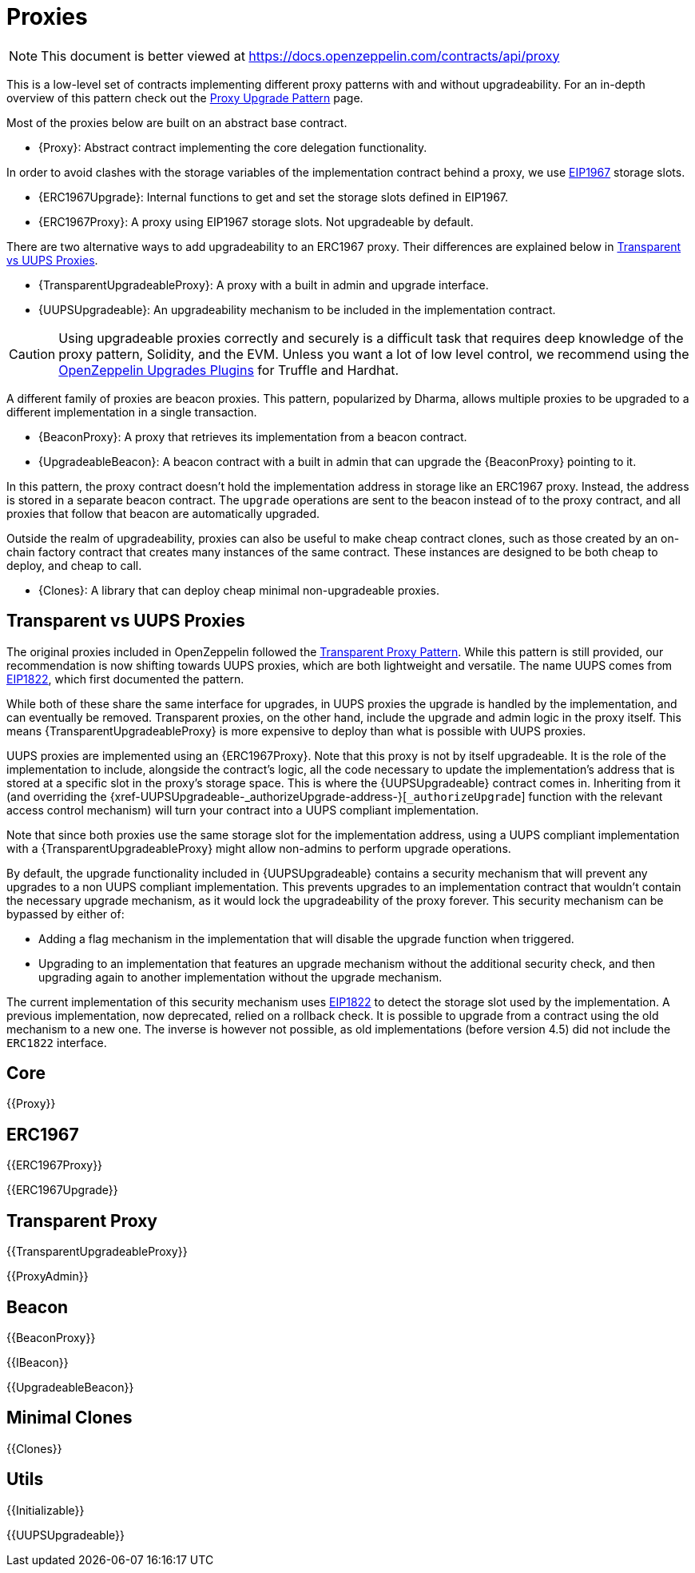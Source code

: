 = Proxies

[.readme-notice]
NOTE: This document is better viewed at https://docs.openzeppelin.com/contracts/api/proxy

This is a low-level set of contracts implementing different proxy patterns with and without upgradeability.
For an in-depth overview of this pattern check out the xref:upgrades-plugins::proxies.adoc[Proxy Upgrade Pattern] page.

Most of the proxies below are built on an abstract base contract.

- {Proxy}: Abstract contract implementing the core delegation functionality.

In order to avoid clashes with the storage variables of the implementation contract behind a proxy, we use https://eips.ethereum.org/EIPS/eip-1967[EIP1967] storage slots.

- {ERC1967Upgrade}: Internal functions to get and set the storage slots defined in EIP1967.
- {ERC1967Proxy}: A proxy using EIP1967 storage slots.
Not upgradeable by default.

There are two alternative ways to add upgradeability to an ERC1967 proxy.
Their differences are explained below in <<transparent-vs-uups>>.

- {TransparentUpgradeableProxy}: A proxy with a built in admin and upgrade interface.
- {UUPSUpgradeable}: An upgradeability mechanism to be included in the implementation contract.

CAUTION: Using upgradeable proxies correctly and securely is a difficult task that requires deep knowledge of the proxy pattern, Solidity, and the EVM.
Unless you want a lot of low level control, we recommend using the xref:upgrades-plugins::index.adoc[OpenZeppelin Upgrades Plugins] for Truffle and Hardhat.

A different family of proxies are beacon proxies.
This pattern, popularized by Dharma, allows multiple proxies to be upgraded to a different implementation in a single transaction.

- {BeaconProxy}: A proxy that retrieves its implementation from a beacon contract.
- {UpgradeableBeacon}: A beacon contract with a built in admin that can upgrade the {BeaconProxy} pointing to it.

In this pattern, the proxy contract doesn't hold the implementation address in storage like an ERC1967 proxy.
Instead, the address is stored in a separate beacon contract.
The `upgrade` operations are sent to the beacon instead of to the proxy contract, and all proxies that follow that beacon are automatically upgraded.

Outside the realm of upgradeability, proxies can also be useful to make cheap contract clones, such as those created by an on-chain factory contract that creates many instances of the same contract.
These instances are designed to be both cheap to deploy, and cheap to call.

- {Clones}: A library that can deploy cheap minimal non-upgradeable proxies.

[[transparent-vs-uups]]
== Transparent vs UUPS Proxies

The original proxies included in OpenZeppelin followed the https://blog.openzeppelin.com/the-transparent-proxy-pattern/[Transparent Proxy Pattern].
While this pattern is still provided, our recommendation is now shifting towards UUPS proxies, which are both lightweight and versatile.
The name UUPS comes from https://eips.ethereum.org/EIPS/eip-1822[EIP1822], which first documented the pattern.

While both of these share the same interface for upgrades, in UUPS proxies the upgrade is handled by the implementation, and can eventually be removed.
Transparent proxies, on the other hand, include the upgrade and admin logic in the proxy itself.
This means {TransparentUpgradeableProxy} is more expensive to deploy than what is possible with UUPS proxies.

UUPS proxies are implemented using an {ERC1967Proxy}.
Note that this proxy is not by itself upgradeable.
It is the role of the implementation to include, alongside the contract's logic, all the code necessary to update the implementation's address that is stored at a specific slot in the proxy's storage space.
This is where the {UUPSUpgradeable} contract comes in.
Inheriting from it (and overriding the {xref-UUPSUpgradeable-_authorizeUpgrade-address-}[`_authorizeUpgrade`] function with the relevant access control mechanism) will turn your contract into a UUPS compliant implementation.

Note that since both proxies use the same storage slot for the implementation address, using a UUPS compliant implementation with a {TransparentUpgradeableProxy} might allow non-admins to perform upgrade operations.

By default, the upgrade functionality included in {UUPSUpgradeable} contains a security mechanism that will prevent any upgrades to a non UUPS compliant implementation.
This prevents upgrades to an implementation contract that wouldn't contain the necessary upgrade mechanism, as it would lock the upgradeability of the proxy forever.
This security mechanism can be bypassed by either of:

- Adding a flag mechanism in the implementation that will disable the upgrade function when triggered.
- Upgrading to an implementation that features an upgrade mechanism without the additional security check, and then upgrading again to another implementation without the upgrade mechanism.

The current implementation of this security mechanism uses https://eips.ethereum.org/EIPS/eip-1822[EIP1822] to detect the storage slot used by the implementation.
A previous implementation, now deprecated, relied on a rollback check.
It is possible to upgrade from a contract using the old mechanism to a new one.
The inverse is however not possible, as old implementations (before version 4.5) did not include the `ERC1822` interface.

== Core

{{Proxy}}

== ERC1967

{{ERC1967Proxy}}

{{ERC1967Upgrade}}

== Transparent Proxy

{{TransparentUpgradeableProxy}}

{{ProxyAdmin}}

== Beacon

{{BeaconProxy}}

{{IBeacon}}

{{UpgradeableBeacon}}

== Minimal Clones

{{Clones}}

== Utils

{{Initializable}}

{{UUPSUpgradeable}}
